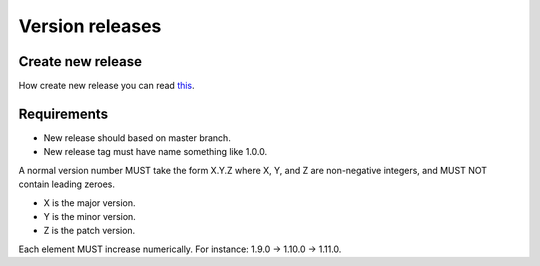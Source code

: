 Version releases
================

Create new release
------------------

How create new release you can read `this <https://help.github.com/en/articles/creating-releases>`_.

Requirements
------------
- New release should based on master branch.
- New release tag must have name something like 1.0.0.

A normal version number MUST take the form X.Y.Z where X, Y, and Z are non-negative integers, and MUST NOT contain leading zeroes.

- X is the major version.
- Y is the minor version.
- Z is the patch version.

Each element MUST increase numerically. For instance: 1.9.0 -> 1.10.0 -> 1.11.0.